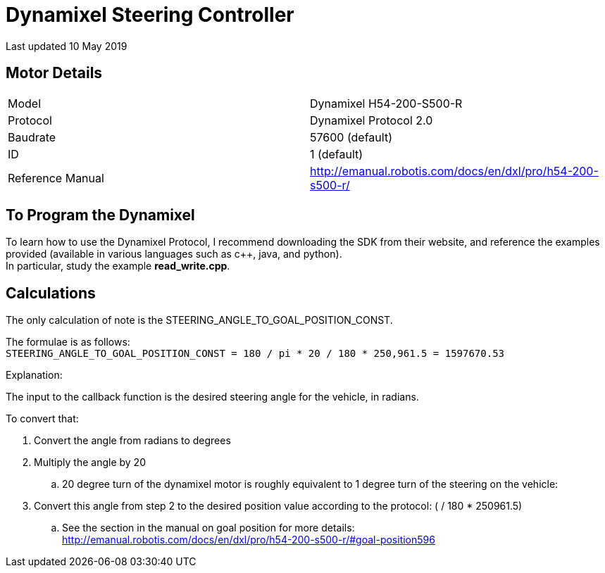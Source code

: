 = Dynamixel Steering Controller

Last updated 10 May 2019

== Motor Details

|===
| Model | Dynamixel H54-200-S500-R
| Protocol | Dynamixel Protocol 2.0
| Baudrate | 57600 (default)
| ID | 1 (default)
| Reference Manual | http://emanual.robotis.com/docs/en/dxl/pro/h54-200-s500-r/
|===

== To Program the Dynamixel
To learn how to use the Dynamixel Protocol, I recommend downloading the SDK from their website, and reference the examples provided (available in various languages such as c++, java, and python). +
In particular, study the example *read_write.cpp*.

== Calculations
The only calculation of note is the STEERING_ANGLE_TO_GOAL_POSITION_CONST. +

The formulae is as follows: +
`STEERING_ANGLE_TO_GOAL_POSITION_CONST = 180 / pi * 20 / 180 * 250,961.5 = 1597670.53`

Explanation: 

The input to the callback function is the desired steering angle for the vehicle, in radians. 

.To convert that:
. Convert the angle from radians to degrees
. Multiply the angle by 20
.. 20 degree turn of the dynamixel motor is roughly equivalent to 1 degree turn of the steering on the vehicle:
. Convert this angle from step 2 to the desired position value according to the protocol:
( / 180 * 250961.5)
.. See the section in the manual on goal position for more details: +
http://emanual.robotis.com/docs/en/dxl/pro/h54-200-s500-r/#goal-position596